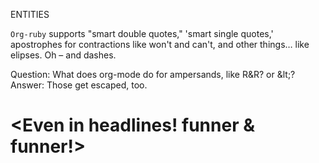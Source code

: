 ENTITIES

=Org-ruby= supports "smart double quotes," 'smart single quotes,'
apostrophes for contractions like won't and can't, and other
things... like elipses. Oh -- and dashes.

Question: What does org-mode do for ampersands, like R&R? or &lt;?
Answer: Those get escaped, too.

* <Even in headlines! funner & funner!>

